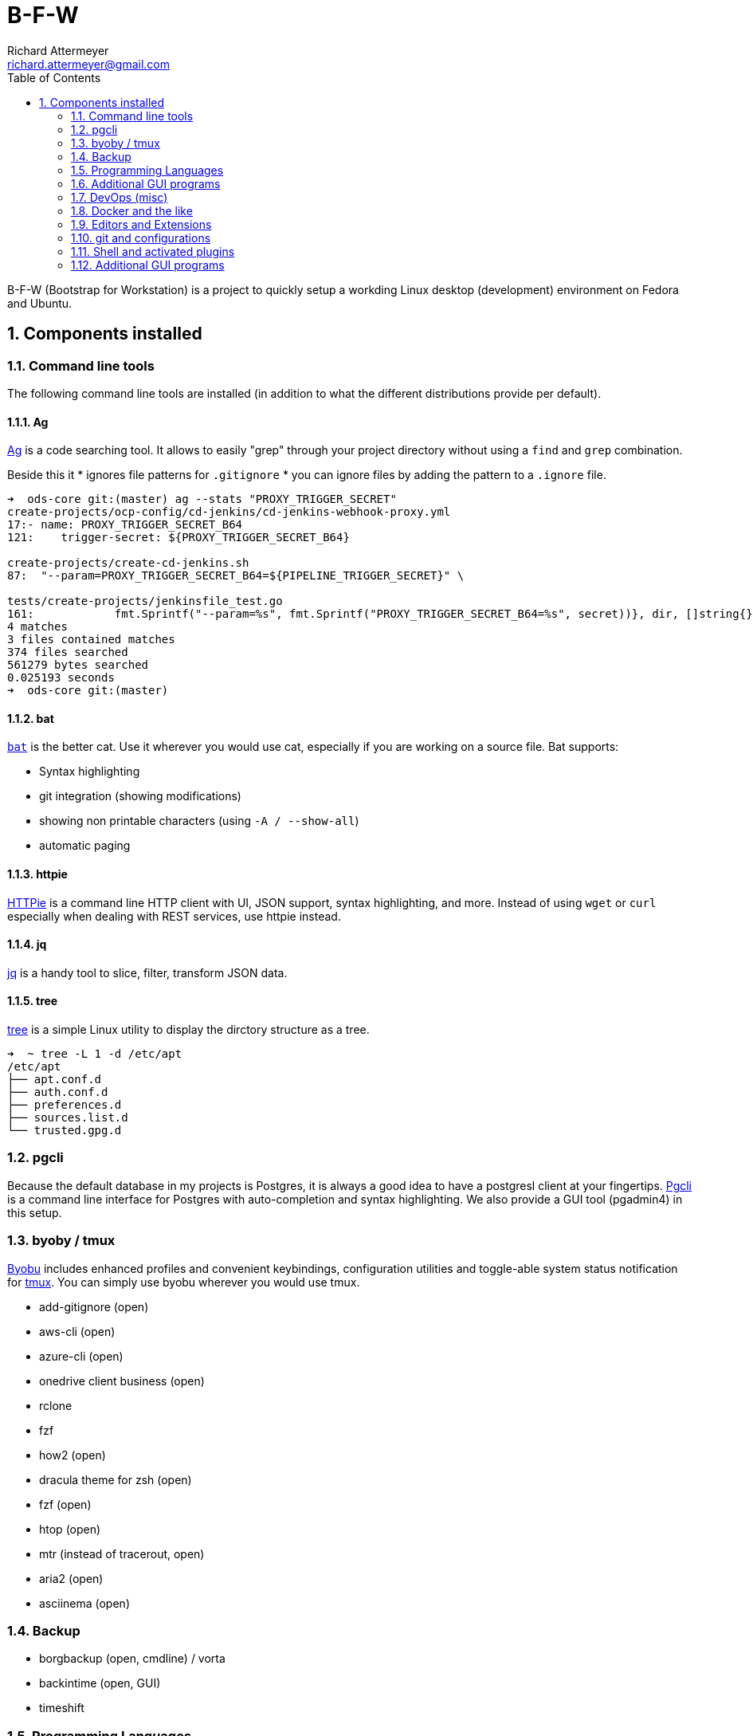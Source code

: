 = B-F-W
Richard Attermeyer <richard.attermeyer@gmail.com>
:compat-mode!:
:icons: font
:sectnums:
:toc:


B-F-W (Bootstrap for Workstation) is a project to quickly setup a workding Linux desktop (development) environment on Fedora and Ubuntu.

== Components installed

=== Command line tools

The following command line tools are installed (in addition to what the different distributions provide per default).

==== Ag

https://github.com/ggreer/the_silver_searcher[Ag] is a code searching tool. It allows to easily "grep" through your project directory without using a `find` and `grep` combination.

Beside this it
* ignores file patterns for `.gitignore`
* you can ignore files by adding the pattern to a `.ignore` file.

[source,bash]
....
➜  ods-core git:(master) ag --stats "PROXY_TRIGGER_SECRET"
create-projects/ocp-config/cd-jenkins/cd-jenkins-webhook-proxy.yml
17:- name: PROXY_TRIGGER_SECRET_B64
121:    trigger-secret: ${PROXY_TRIGGER_SECRET_B64}

create-projects/create-cd-jenkins.sh
87:  "--param=PROXY_TRIGGER_SECRET_B64=${PIPELINE_TRIGGER_SECRET}" \

tests/create-projects/jenkinsfile_test.go
161:		fmt.Sprintf("--param=%s", fmt.Sprintf("PROXY_TRIGGER_SECRET_B64=%s", secret))}, dir, []string{})
4 matches
3 files contained matches
374 files searched
561279 bytes searched
0.025193 seconds
➜  ods-core git:(master)
....

==== bat

https://github.com/sharkdp/bat[`bat`] is the better cat.
Use it wherever you would use cat, especially if you are working on a source file.
Bat supports:

* Syntax highlighting
* git integration (showing modifications)
* showing non printable characters (using `-A / --show-all`)
* automatic paging

==== httpie
https://httpie.org/[HTTPie] is a command line HTTP client with UI, JSON support, syntax highlighting, and more.
Instead of using `wget` or `curl` especially when dealing with REST services, use httpie instead.

==== jq
https://stedolan.github.io/jq/[jq] is a handy tool to slice, filter, transform JSON data.

==== tree
https://wiki.ubuntuusers.de/tree/[tree] is a simple Linux utility to display the dirctory structure as a tree.

[source,bash]
....
➜  ~ tree -L 1 -d /etc/apt
/etc/apt
├── apt.conf.d
├── auth.conf.d
├── preferences.d
├── sources.list.d
└── trusted.gpg.d
....

=== pgcli
Because the default database in my projects is Postgres, it is always a good idea to have a postgresl client at your fingertips.
https://www.pgcli.com/[Pgcli] is a command line interface for Postgres with auto-completion and syntax highlighting.
We also provide a GUI tool (pgadmin4) in this setup.

=== byoby / tmux
https://byobu.org/[Byobu] includes enhanced profiles and convenient keybindings, configuration utilities and toggle-able system status notification for https://github.com/tmux/tmux/wiki[tmux].
You can simply use byobu wherever you would use tmux.


* add-gitignore (open)
* aws-cli (open)
* azure-cli (open)
* onedrive client business (open)
* rclone
* fzf

* how2 (open)
* dracula theme for zsh (open)
* fzf (open)
* htop (open)
* mtr (instead of tracerout, open)
* aria2 (open)
* asciinema (open)

=== Backup

* borgbackup (open, cmdline) / vorta
* backintime (open, GUI)
* timeshift

=== Programming Languages

* sdkman
* rvm
* nvm
* java (11)
* python3
* gcc-c++
* golang

Beside installing some programming languages and management tools, the idea on my desktop is that
code should always be checked in in an opinionated formatted way. And this should be done without the developer to care about.
We also often face the problem that developers use different platforms (Windows, Linux, MacOS) and we should try to minimize issues
when working with wrong line endings.

Furthermore, we would like to ignore certain (mostly IDE related) files from being commited to git history.

To achieve this, we follow the follogin solution strategy

.Solution Strategy
|===
| Quality Attribute / Scenario | Solution Strategy

| Consistent formatting of source code
| Using [Prettier] and installing extensions for IDEs (VS Code, VIM). Install git `pre-commit` hook manager and configure it for your project.

| Consistent Look and feel
| Using dracula plugins for different IDEs (VS Code, VIM, IntelliJ)
|===

=== Additional GUI programs
(open)

==== Password Manager: KeypassXC (open)
KeypassXC is a password manager. It is installed and started directly when you log in.
To profit, install the firefox and chromium extensions (open).

* chromium + extensions
* Nextcloud-client
* pgadmin4 (open)

=== DevOps (misc)

* vagrant
* Virtualbox
* libvirt
* virt-manager
* ansible
* ansible-lint

=== Docker and the like

* docker
* podman
* minikube

=== Editors and Extensions

* fira-code
* vim + vundle + extensions
* vscode + extensions
* intellij

=== git and configurations

* git
* git-config
* git-credentials
* global git ignores
* pre-commit
* tig
* meld

=== Shell and activated plugins

Because the shell is the most important tool for a real hacker to interact with, it is especially important that we use
the best tools available.

Therefore we install https://github.com/ohmyzsh/ohmyzsh[`oh-my-zsh`] as the default shell for the user.
Oh-my-zsh has lots of plugins that make it easy to customize your shell to your liking.

* oh-my-zsh
* powerline


=== Additional GUI programs
